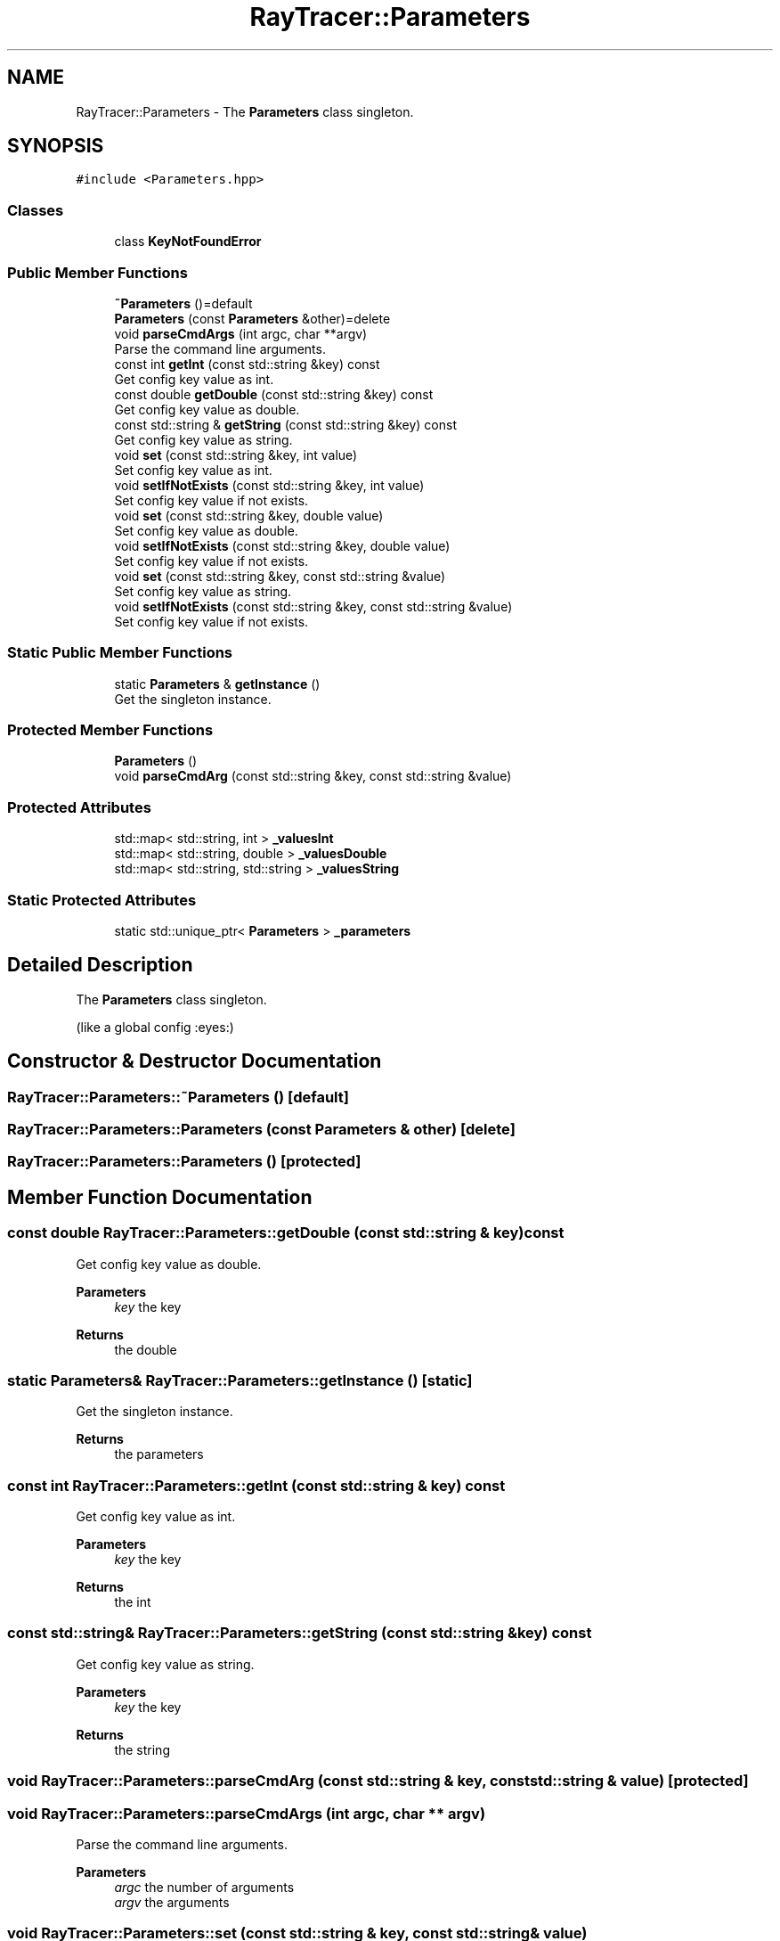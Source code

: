 .TH "RayTracer::Parameters" 1 "Sun May 14 2023" "RayTracer" \" -*- nroff -*-
.ad l
.nh
.SH NAME
RayTracer::Parameters \- The \fBParameters\fP class singleton\&.  

.SH SYNOPSIS
.br
.PP
.PP
\fC#include <Parameters\&.hpp>\fP
.SS "Classes"

.in +1c
.ti -1c
.RI "class \fBKeyNotFoundError\fP"
.br
.in -1c
.SS "Public Member Functions"

.in +1c
.ti -1c
.RI "\fB~Parameters\fP ()=default"
.br
.ti -1c
.RI "\fBParameters\fP (const \fBParameters\fP &other)=delete"
.br
.ti -1c
.RI "void \fBparseCmdArgs\fP (int argc, char **argv)"
.br
.RI "Parse the command line arguments\&. "
.ti -1c
.RI "const int \fBgetInt\fP (const std::string &key) const"
.br
.RI "Get config key value as int\&. "
.ti -1c
.RI "const double \fBgetDouble\fP (const std::string &key) const"
.br
.RI "Get config key value as double\&. "
.ti -1c
.RI "const std::string & \fBgetString\fP (const std::string &key) const"
.br
.RI "Get config key value as string\&. "
.ti -1c
.RI "void \fBset\fP (const std::string &key, int value)"
.br
.RI "Set config key value as int\&. "
.ti -1c
.RI "void \fBsetIfNotExists\fP (const std::string &key, int value)"
.br
.RI "Set config key value if not exists\&. "
.ti -1c
.RI "void \fBset\fP (const std::string &key, double value)"
.br
.RI "Set config key value as double\&. "
.ti -1c
.RI "void \fBsetIfNotExists\fP (const std::string &key, double value)"
.br
.RI "Set config key value if not exists\&. "
.ti -1c
.RI "void \fBset\fP (const std::string &key, const std::string &value)"
.br
.RI "Set config key value as string\&. "
.ti -1c
.RI "void \fBsetIfNotExists\fP (const std::string &key, const std::string &value)"
.br
.RI "Set config key value if not exists\&. "
.in -1c
.SS "Static Public Member Functions"

.in +1c
.ti -1c
.RI "static \fBParameters\fP & \fBgetInstance\fP ()"
.br
.RI "Get the singleton instance\&. "
.in -1c
.SS "Protected Member Functions"

.in +1c
.ti -1c
.RI "\fBParameters\fP ()"
.br
.ti -1c
.RI "void \fBparseCmdArg\fP (const std::string &key, const std::string &value)"
.br
.in -1c
.SS "Protected Attributes"

.in +1c
.ti -1c
.RI "std::map< std::string, int > \fB_valuesInt\fP"
.br
.ti -1c
.RI "std::map< std::string, double > \fB_valuesDouble\fP"
.br
.ti -1c
.RI "std::map< std::string, std::string > \fB_valuesString\fP"
.br
.in -1c
.SS "Static Protected Attributes"

.in +1c
.ti -1c
.RI "static std::unique_ptr< \fBParameters\fP > \fB_parameters\fP"
.br
.in -1c
.SH "Detailed Description"
.PP 
The \fBParameters\fP class singleton\&. 

(like a global config :eyes:) 
.SH "Constructor & Destructor Documentation"
.PP 
.SS "RayTracer::Parameters::~Parameters ()\fC [default]\fP"

.SS "RayTracer::Parameters::Parameters (const \fBParameters\fP & other)\fC [delete]\fP"

.SS "RayTracer::Parameters::Parameters ()\fC [protected]\fP"

.SH "Member Function Documentation"
.PP 
.SS "const double RayTracer::Parameters::getDouble (const std::string & key) const"

.PP
Get config key value as double\&. 
.PP
\fBParameters\fP
.RS 4
\fIkey\fP the key
.RE
.PP
\fBReturns\fP
.RS 4
the double 
.RE
.PP

.SS "static \fBParameters\fP& RayTracer::Parameters::getInstance ()\fC [static]\fP"

.PP
Get the singleton instance\&. 
.PP
\fBReturns\fP
.RS 4
the parameters 
.RE
.PP

.SS "const int RayTracer::Parameters::getInt (const std::string & key) const"

.PP
Get config key value as int\&. 
.PP
\fBParameters\fP
.RS 4
\fIkey\fP the key
.RE
.PP
\fBReturns\fP
.RS 4
the int 
.RE
.PP

.SS "const std::string& RayTracer::Parameters::getString (const std::string & key) const"

.PP
Get config key value as string\&. 
.PP
\fBParameters\fP
.RS 4
\fIkey\fP the key
.RE
.PP
\fBReturns\fP
.RS 4
the string 
.RE
.PP

.SS "void RayTracer::Parameters::parseCmdArg (const std::string & key, const std::string & value)\fC [protected]\fP"

.SS "void RayTracer::Parameters::parseCmdArgs (int argc, char ** argv)"

.PP
Parse the command line arguments\&. 
.PP
\fBParameters\fP
.RS 4
\fIargc\fP the number of arguments 
.br
\fIargv\fP the arguments 
.RE
.PP

.SS "void RayTracer::Parameters::set (const std::string & key, const std::string & value)"

.PP
Set config key value as string\&. 
.PP
\fBParameters\fP
.RS 4
\fIkey\fP the key 
.br
\fIvalue\fP the value 
.RE
.PP

.SS "void RayTracer::Parameters::set (const std::string & key, double value)"

.PP
Set config key value as double\&. 
.PP
\fBParameters\fP
.RS 4
\fIkey\fP the key 
.br
\fIvalue\fP the value 
.RE
.PP

.SS "void RayTracer::Parameters::set (const std::string & key, int value)"

.PP
Set config key value as int\&. 
.PP
\fBParameters\fP
.RS 4
\fIkey\fP the key 
.br
\fIvalue\fP the value 
.RE
.PP

.SS "void RayTracer::Parameters::setIfNotExists (const std::string & key, const std::string & value)"

.PP
Set config key value if not exists\&. 
.PP
\fBParameters\fP
.RS 4
\fIkey\fP the key 
.br
\fIvalue\fP the value 
.RE
.PP

.SS "void RayTracer::Parameters::setIfNotExists (const std::string & key, double value)"

.PP
Set config key value if not exists\&. 
.PP
\fBParameters\fP
.RS 4
\fIkey\fP the key 
.br
\fIvalue\fP the value 
.RE
.PP

.SS "void RayTracer::Parameters::setIfNotExists (const std::string & key, int value)"

.PP
Set config key value if not exists\&. 
.PP
\fBParameters\fP
.RS 4
\fIkey\fP the key 
.br
\fIvalue\fP the value 
.RE
.PP

.SH "Member Data Documentation"
.PP 
.SS "std::unique_ptr<\fBParameters\fP> RayTracer::Parameters::_parameters\fC [static]\fP, \fC [protected]\fP"

.SS "std::map<std::string, double> RayTracer::Parameters::_valuesDouble\fC [protected]\fP"

.SS "std::map<std::string, int> RayTracer::Parameters::_valuesInt\fC [protected]\fP"

.SS "std::map<std::string, std::string> RayTracer::Parameters::_valuesString\fC [protected]\fP"


.SH "Author"
.PP 
Generated automatically by Doxygen for RayTracer from the source code\&.
